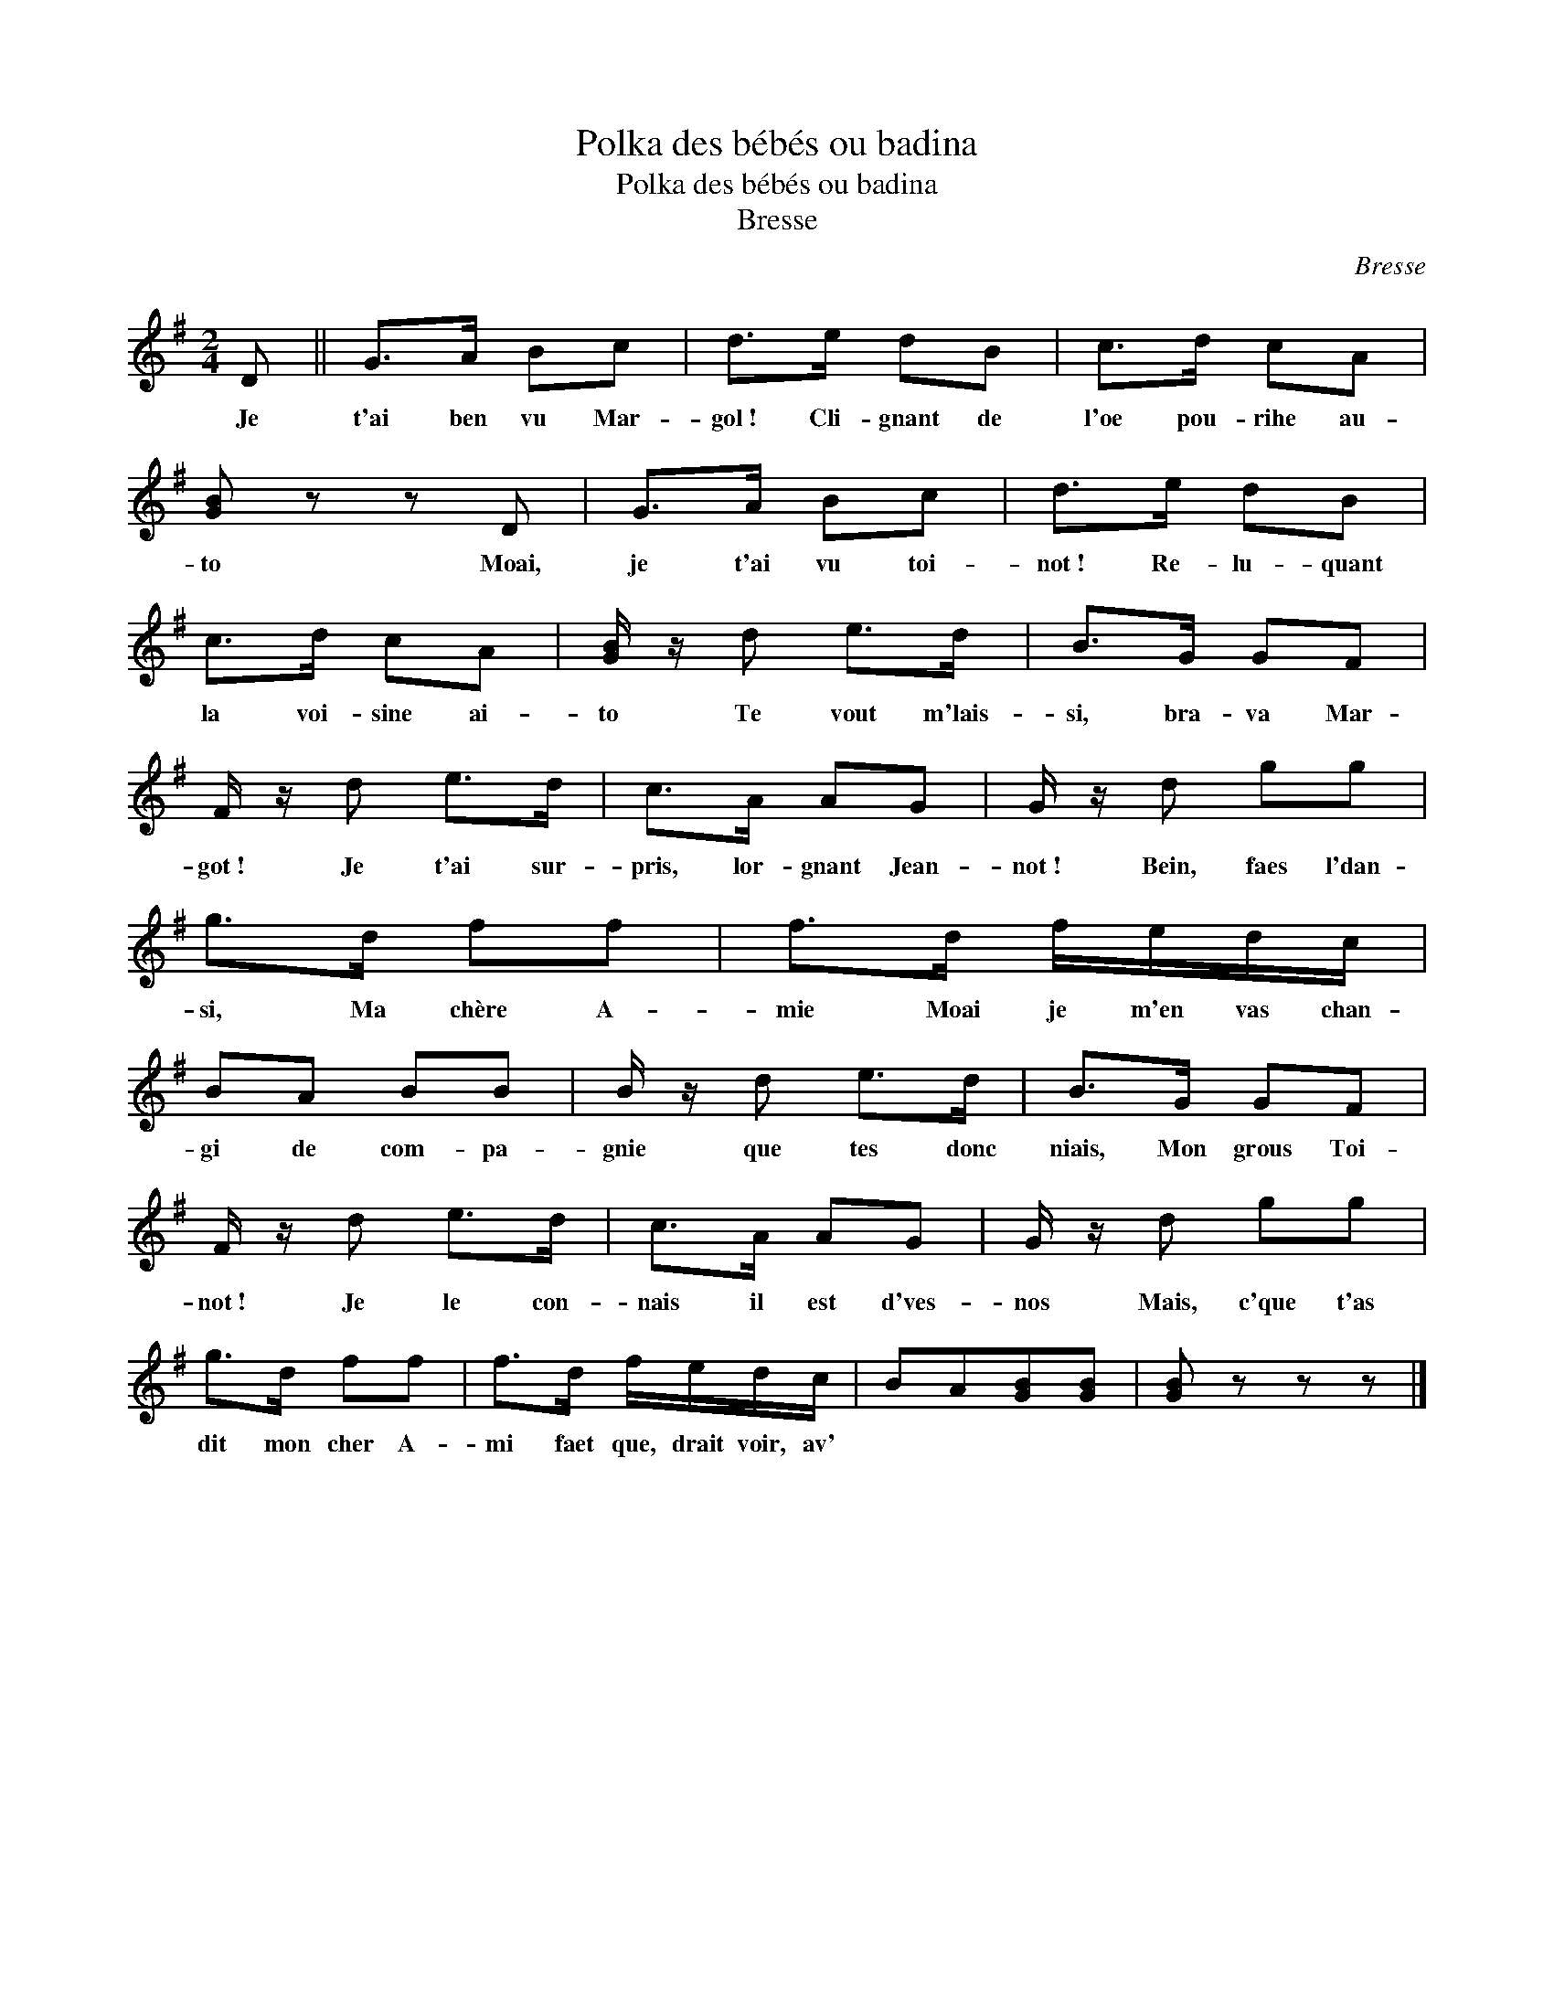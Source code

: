 X:1
T:Polka des bébés ou badina
T:Polka des bébés ou badina
T:Bresse
C:Bresse
L:1/8
M:2/4
K:G
V:1 treble 
V:1
 D || G>A Bc | d>e dB | c>d cA | [GB] z z D | G>A Bc | d>e dB | c>d cA | [GB]/ z/ d e>d | B>G GF | %10
w: Je|t'ai ben vu Mar-|gol~! Cli- gnant de|l'oe pou- rihe au-|to Moai,|je t'ai vu toi-|not~! Re- lu- quant|la voi- sine ai-|to Te vout m'lais-|si, bra- va Mar-|
 F/ z/ d e>d | c>A AG | G/ z/ d gg | g>d ff | f>d f/e/d/c/ | BA BB | B/ z/ d e>d | B>G GF | %18
w: got~! Je t'ai sur-|pris, lor- gnant Jean-|not~! Bein, faes l'dan-|si, Ma chère A-|mie Moai je m'en vas chan-|gi de com- pa-|gnie que tes donc|niais, Mon grous Toi-|
 F/ z/ d e>d | c>A AG | G/ z/ d gg | g>d ff | f>d f/e/d/c/ | BA[GB][GB] | [GB] z z z |] %25
w: not~! Je le con-|nais il est d'ves-|nos Mais, c'que t'as|dit mon cher A-|mi faet que, drait voir, av'|||

